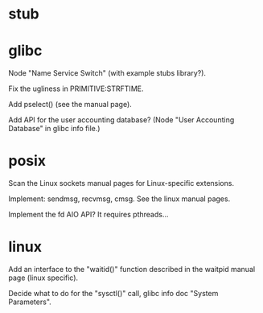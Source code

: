 * stub
* glibc

  Node "Name Service Switch" (with example stubs library?).

  Fix the ugliness in PRIMITIVE:STRFTIME.

  Add pselect() (see the manual page).

  Add  API for  the user  accounting database?   (Node  "User Accounting
  Database" in glibc info file.)

* posix

  Scan the Linux sockets manual pages for Linux-specific extensions.

  Implement: sendmsg, recvmsg, cmsg.  See the linux manual pages.

  Implement the fd AIO API?  It requires pthreads...

* linux

  Add an interface  to the "waitid()" function described  in the waitpid
  manual page (linux specific).

  Decide  what to do  for the  "sysctl()" call,  glibc info  doc "System
  Parameters".

